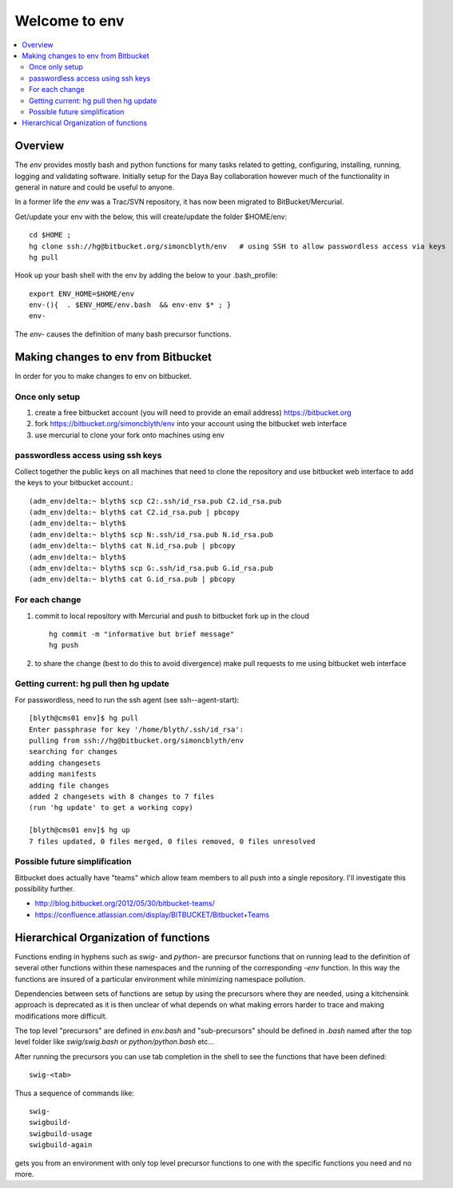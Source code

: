 Welcome to env
=================

.. contents:: :local:


Overview
---------

The *env* provides mostly bash and python functions for many tasks related to getting,
configuring, installing, running, logging and validating software.
Initially setup for the Daya Bay collaboration however much of the functionality in
general in nature and could be useful to anyone.

In a former life the *env* was a Trac/SVN repository, it has now
been migrated to BitBucket/Mercurial.

Get/update your env with the below, this will create/update the folder $HOME/env::

    cd $HOME ; 
    hg clone ssh://hg@bitbucket.org/simoncblyth/env   # using SSH to allow passwordless access via keys
    hg pull

Hook up your bash shell with the env by adding the below to your .bash_profile::

    export ENV_HOME=$HOME/env      
    env-(){  . $ENV_HOME/env.bash  && env-env $* ; }
    env-    
    
The *env-* causes the definition of many bash precursor functions.


Making changes to env from Bitbucket
--------------------------------------

In order for you to make changes to env on bitbucket.

Once only setup
~~~~~~~~~~~~~~

#. create a free bitbucket account (you will need to provide an email address)
   https://bitbucket.org

#. fork https://bitbucket.org/simoncblyth/env into your account 
   using the bitbucket web interface

#. use mercurial to clone your fork onto machines using env

passwordless access using ssh keys
~~~~~~~~~~~~~~~~~~~~~~~~~~~~~~~~~~~

Collect together the public keys on all machines that need to 
clone the repository and use bitbucket web interface to add the keys
to your bitbucket account.::

    (adm_env)delta:~ blyth$ scp C2:.ssh/id_rsa.pub C2.id_rsa.pub
    (adm_env)delta:~ blyth$ cat C2.id_rsa.pub | pbcopy
    (adm_env)delta:~ blyth$ 
    (adm_env)delta:~ blyth$ scp N:.ssh/id_rsa.pub N.id_rsa.pub
    (adm_env)delta:~ blyth$ cat N.id_rsa.pub | pbcopy
    (adm_env)delta:~ blyth$ 
    (adm_env)delta:~ blyth$ scp G:.ssh/id_rsa.pub G.id_rsa.pub
    (adm_env)delta:~ blyth$ cat G.id_rsa.pub | pbcopy



For each change
~~~~~~~~~~~~~~~~

#. commit to local repository with Mercurial and push to bitbucket fork up in the cloud

   ::

       hg commit -m "informative but brief message"
       hg push 

#. to share the change (best to do this to avoid divergence)
   make pull requests to me using bitbucket web interface


Getting current: hg pull then hg update
~~~~~~~~~~~~~~~~~~~~~~~~~~~~~~~~~~~~~~~~~~

For passwordless, need to run the ssh agent (see ssh--agent-start)::

    [blyth@cms01 env]$ hg pull
    Enter passphrase for key '/home/blyth/.ssh/id_rsa': 
    pulling from ssh://hg@bitbucket.org/simoncblyth/env
    searching for changes
    adding changesets
    adding manifests
    adding file changes
    added 2 changesets with 8 changes to 7 files
    (run 'hg update' to get a working copy)

    [blyth@cms01 env]$ hg up
    7 files updated, 0 files merged, 0 files removed, 0 files unresolved



Possible future simplification
~~~~~~~~~~~~~~~~~~~~~~~~~~~~~~~

Bitbucket does actually have "teams" which allow 
team members to all push into a single repository.
I'll investigate this possibility further.

* http://blog.bitbucket.org/2012/05/30/bitbucket-teams/
* https://confluence.atlassian.com/display/BITBUCKET/Bitbucket+Teams




Hierarchical Organization of functions
---------------------------------------

Functions ending in hyphens such as *swig-* and *python-* are precursor functions
that on running lead to the definition of several other functions within these
namespaces and the running of the corresponding *-env* function. In this way the
functions are insured of a particular environment while minimizing namespace
pollution.

Dependencies between sets of functions are setup by using the precursors where
they are needed, using a kitchensink approach is deprecated as it is then
unclear of what depends on what making errors harder to trace and making
modifications more difficult.

The top level "precursors" are defined in *env.bash* and "sub-precursors" should
be defined in *.bash* named after the top level folder like *swig/swig.bash* or
*python/python.bash* etc...

After running the precursors you can use tab completion in the shell to see the
functions that have been defined::

      swig-<tab>

Thus a sequence of commands like::

     swig-
     swigbuild-
     swigbuild-usage
     swigbuild-again

gets you from an environment with only top level precursor functions to one
with the specific functions you need and no more.


